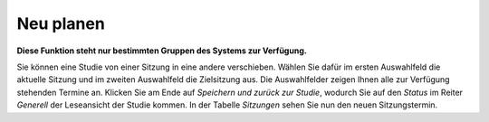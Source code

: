 ==========
Neu planen
==========

**Diese Funktion steht nur bestimmten Gruppen des Systems zur Verfügung.**

Sie können eine Studie von einer Sitzung in eine andere verschieben. Wählen Sie dafür im ersten Auswahlfeld die aktuelle Sitzung und im zweiten Auswahlfeld die Zielsitzung aus. Die Auswahlfelder zeigen Ihnen alle zur Verfügung stehenden Termine an. Klicken Sie am Ende auf *Speichern und zurück zur Studie*, wodurch Sie auf den *Status* im Reiter *Generell* der Leseansicht der Studie kommen. In der Tabelle *Sitzungen* sehen Sie nun den neuen Sitzungstermin.

